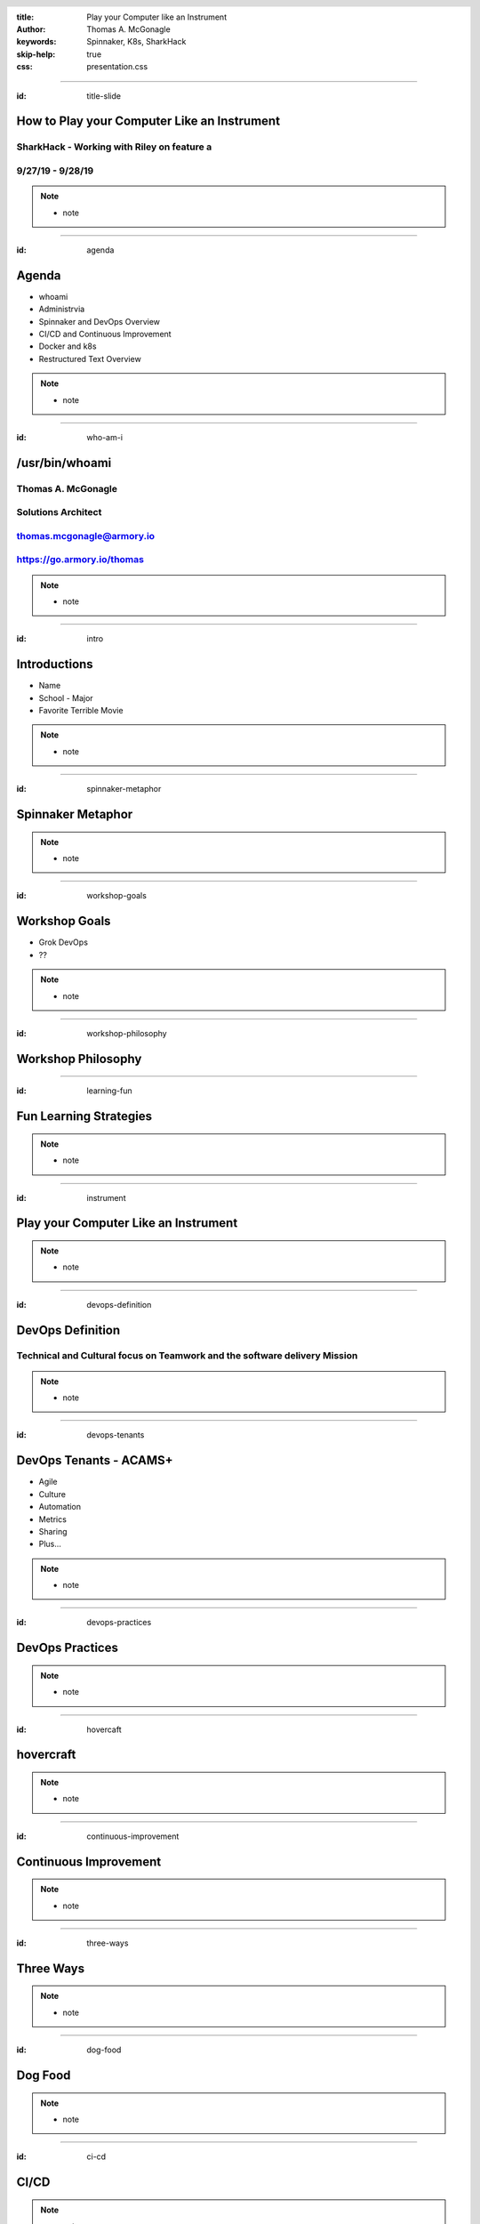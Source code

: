 :title: Play your Computer like an Instrument
:author: Thomas A. McGonagle
:keywords: Spinnaker, K8s, SharkHack
:skip-help: true
:css: presentation.css

.. header::
    .. image:: images/Armory_logo.gif 
        :height: 300px
        :width: 600px
        :align: center
        :target: https://armory.io

.. footer::
    .. image:: images/spinnaker.png 
        :height: 70px
        :width: 90px
        :align: center
        :target: https://www.spinnaker.io/

----

:id: title-slide

How to Play your Computer Like an Instrument
============================================
SharkHack - Working with Riley on feature a
------------------------------
9/27/19 - 9/28/19
-----------------

.. note::

  * note


----

:id: agenda

Agenda
======

* whoami

* Administrvia

* Spinnaker and DevOps Overview

* CI/CD and Continuous Improvement

* Docker and k8s

* Restructured Text Overview

.. note::

  * note

----

:id: who-am-i

/usr/bin/whoami
===============
Thomas A. McGonagle
-------------------
Solutions Architect
-------------------
thomas.mcgonagle@armory.io
--------------------------
https://go.armory.io/thomas
---------------------------

.. image:: images/thomas_mcgonagle.png
    :height: 400px
    :width: 500px

.. note::
  * note


----

:id: intro

Introductions
===================

* Name

* School - Major

* Favorite Terrible Movie 

.. note::

  * note

----

:id: spinnaker-metaphor

Spinnaker Metaphor
========================

.. image:: images/waterworld.jpg 
    :height: 600px
    :width: 400px

.. note::
  * note

----

:id: workshop-goals

Workshop Goals
==============

* Grok DevOps

* ??

.. image:: images/grok.png
    :height: 300px
    :width: 900px
    :align: right

.. note::

  * note

----

:id: workshop-philosophy

Workshop Philosophy
===================

.. image:: images/grampy.png 
    :height: 175px
    :width: 250px
    :align: left



.. image:: images/socrates.png 
    :height: 175px
    :width: 250px
    :align: right

----

:id: learning-fun 

Fun Learning Strategies
=======================

.. image:: images/fun_learning.png 
    :height: 800px
    :width: 800px

.. note::
  * note

----

:id: instrument 

Play your Computer Like an Instrument
=====================================

.. image::  https://cdn.shopify.com/s/files/1/0182/0563/products/MaestroVNTop_682x1800_7159c927-5752-43e0-9c2e-a19df87bf18b_800x.JPG?v=1551819005
    :height: 600px
    :width: 600px

.. note::
  * note

----

:id: devops-definition

DevOps Definition
=================

Technical and **Cultural** focus on **Teamwork** and the software delivery **Mission** 
--------------------------------------------------------------------------------------

.. note::

    * note


----

:id: devops-tenants

DevOps Tenants - ACAMS+
=======================

* Agile
* Culture
* Automation
* Metrics
* Sharing
* Plus...

.. note::

    * note

----

:id: devops-practices

DevOps Practices
=======================

.. image:: images/devops_playbook.png 
    :height: 600px
    :width: 1200px
    :align: left
    :target: https://www.dropbox.com/s/wj2jzq66oih030q/enterprise-devops-playbook.pdf?dl=0

.. note::

    * note

----

:id: hovercaft

hovercraft
==========

.. image:: https://www.hoverstream.com/wp-content/uploads/2016/01/Marlin-II_Main.png
    :height: 600px
    :width: 600px
    :align: center 
    :target: https://hovercraft.readthedocs.io/en/latest/index.html

.. note::

    * note

----

:id: continuous-improvement 

Continuous Improvement
======================

.. image:: https://www.planview.com/wp-content/uploads/2018/09/what-is-continuous-improvement-leankit.jpg
    :height: 600px
    :width: 1000px
    :align: center

.. note::

    * note

----

:id: three-ways

Three Ways
==========

.. image:: images/three_ways.png 
    :height: 600px
    :width: 1200px
    :align: center

.. note::

    * note

----

:id: dog-food

Dog Food
========

.. image:: https://images-na.ssl-images-amazon.com/images/I/81XPwF8NnAL._SL1500_.jpg
    :height: 600px
    :width: 800px
    :align: center

.. note::

    * note

----

:id: ci-cd

CI/CD
=====

.. image:: https://www.talend.com/wp-content/uploads/DevOps-Talend-1.png
    :height: 600px
    :width: 1200px
    :align: center

.. note::

    * note

----

:id: docker

docker
======

Make a Change and then....

.. code:: python

    docker build --tag=mcgonagle/sharkhack . 
    
    docker run -it --rm -p "9000:9000" mcgonagle/sharkhack

.. note::

    * note

----

:id: k8s

K8s
===

.. code:: python

    docker build --tag=mcgonagle/sharhack .

    docker push mcgonagle/sharkhack:latest

    kubectl -n default run sharkhack --image=mcgonagle/sharkhack 

    kubectl -n default expose deployment/sharkhack --port=9000 --target-port=9000

    kubectl -n default port-forward services/sharkhack 9000:9000

.. note::

    * note

----

:id: docker-desktop

Docker Desktop
==============

.. image:: https://www.docker.com/sites/default/files/d8/styles/large/public/2019-08/docker_desktop_enterprise_image.jpg?itok=KmkLTRBv
    :height: 600px
    :width: 800px
    :align: center 
    :target: https://www.docker.com/products/docker-desktop



.. note::

    * note

----

:id: github-desktop

GitHub Desktop
==============

.. image:: https://desktop.github.com/images/github-desktop-screenshot-mac.png 
    :height: 600px
    :width: 800px
    :align: center 
    :target: https://desktop.github.com/ 

.. note::

    * note

----

:id: visual-studio-code

Visual Studio Code
==================

.. image:: https://upload.wikimedia.org/wikipedia/commons/thumb/9/9a/Visual_Studio_Code_1.35_icon.svg/1200px-Visual_Studio_Code_1.35_icon.svg.png
    :height: 600px
    :width: 600px
    :align: center 
    :target: https://code.visualstudio.com/

.. note::

    * note

----

:id: homebrew

Home Brew
=========

.. image:: https://upload.wikimedia.org/wikipedia/commons/thumb/9/95/Homebrew_logo.svg/1200px-Homebrew_logo.svg.png
    :height: 600px
    :width: 600px
    :align: center 
    :target: https://brew.sh/

.. note::

    * note

----

:id: brew-install

brew install
============

.. code:: python

   brew install kubernetes-helm

   brew install kubectx

.. note::

    * note

----

:id: rst

reStructured Text
=================

.. image:: https://i1.wp.com/itsfoss.com/wp-content/uploads/2018/06/formiko-editor-800x449.jpeg?resize=800%2C449&ssl=1
    :height: 600px
    :width: 600px
    :align: center 
    :target: http://docutils.sourceforge.net/rst.html

.. note::

    * not

----

:id: headers

Headers
=======

.. code:: python
    
    This becomes a h1
    =================

    And this a h2
    -------------

.. note::

    * note

----

:id: bullets

bullets
=======

.. code:: python

    * Bullet 1

        * Bullet 1.1

    * Bullet 2

    * Bullet 3

.. note::

    * note

----

:id: lists

lists
=======

.. code:: python

    1. Item 1

        1.1. Item 1.1

    2. Item 2

    3. Item 3

.. note::

    * note

----

:id: images

images
======

.. code:: python

    .. image:: path/to/image.png
        :height: 600px
        :width: 800px

.. note::

    * note

----

:id: css

css
===

https://github.com/mcgonagle/sharkhack/blob/master/presentation/presentation.css

.. note::

    * note


----

:id: questions

Questions?
==========

Presentation available at: https://github.com/mcgonagle/sharkhack

.. note::

    * note